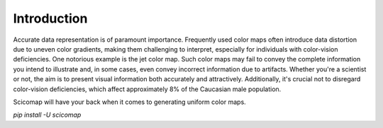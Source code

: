 Introduction
============

Accurate data representation is of paramount importance. Frequently used color maps often introduce data distortion
due to uneven color gradients, making them challenging to interpret, especially for individuals with color-vision deficiencies. 
One notorious example is the jet color map. Such color maps may fail to convey the complete information you intend to illustrate and, 
in some cases, even convey incorrect information due to artifacts. Whether you're a scientist or not, the aim is to present visual 
information both accurately and attractively. Additionally, it's crucial not to disregard color-vision deficiencies,
which affect approximately 8% of the Caucasian male population.

Scicomap will have your back when it comes to generating uniform color maps.

`pip install -U scicomap`